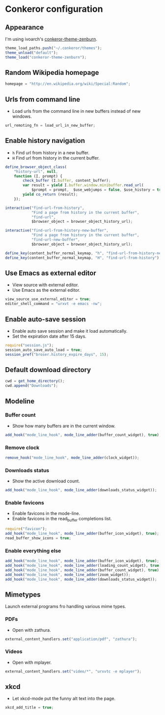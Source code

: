 * Conkeror configuration
:PROPERTIES:
:tangle: ~/.conkerorrc
:END:

** Appearance
I'm using ivoarch's [[https://github.com/ivoarch/conkeror-theme-zenburn][conkeror-theme-zenburn]].

#+BEGIN_SRC js
  theme_load_paths.push("~/.conkeror/themes");
  theme_unload("default");
  theme_load("conkeror-theme-zenburn");
#+END_SRC

** Random Wikipedia homepage
#+BEGIN_SRC js
  homepage = "http://en.wikipedia.org/wiki/Special:Random";
#+END_SRC

** Urls from command line
- Load urls from the command line in new buffers instead of new windows.
#+BEGIN_SRC js
  url_remoting_fn = load_url_in_new_buffer;
#+END_SRC

** Enable history navigation
- =h= Find url from history in a new buffer.
- =H= Find url from history in the current buffer.

#+BEGIN_SRC js
  define_browser_object_class(
      "history-url", null, 
      function (I, prompt) {
          check_buffer (I.buffer, content_buffer);
          var result = yield I.buffer.window.minibuffer.read_url(
              $prompt = prompt,  $use_webjumps = false, $use_history = true, $use_bookmarks = false);
          yield co_return (result);
      });

  interactive("find-url-from-history",
              "Find a page from history in the current buffer",
              "find-url",
              $browser_object = browser_object_history_url);

  interactive("find-url-from-history-new-buffer",
              "Find a page from history in the current buffer",
              "find-url-new-buffer",
              $browser_object = browser_object_history_url);

  define_key(content_buffer_normal_keymap, "h", "find-url-from-history-new-buffer");
  define_key(content_buffer_normal_keymap, "H", "find-url-from-history");
#+END_SRC

** Use Emacs as external editor
- View source with external editor.
- Use Emacs as the external editor.

#+BEGIN_SRC js
  view_source_use_external_editor = true;
  editor_shell_command = "urxvt -e emacs -nw";
#+END_SRC

** Enable auto-save session
- Enable auto save session and make it load automatically.
- Set the expiration date after 15 days.

#+BEGIN_SRC js
  require("session.js");
  session_auto_save_auto_load = true;
  session_pref("broser.history_expire_days", 15);
#+END_SRC

** Default download directory
#+BEGIN_SRC js
  cwd = get_home_directory();
  cwd.append("Downloads");
#+END_SRC

** Modeline
*** Buffer count
- Show how many buffers are in the current window.
#+BEGIN_SRC js
  add_hook("mode_line_hook", mode_line_adder(buffer_count_widget), true);
#+END_SRC

*** Remove clock
#+BEGIN_SRC js
  remove_hook("mode_line_hook", mode_line_adder(clock_widget));
#+END_SRC

*** Downloads status
- Show the active download count.
#+BEGIN_SRC js
  add_hook("mode_line_hook", mode_line_adder(downloads_status_widget));
#+END_SRC

*** Enable favicons
- Enable favicons in the mode-line.
- Enable favicons in the read_buffer completions list.

#+BEGIN_SRC js
  require("favicon");
  add_hook("mode_line_hook", mode_line_adder(buffer_icon_widget), true);
  read_buffer_show_icons = true;
#+END_SRC

*** Enable everything else
#+BEGIN_SRC js
  add_hook("mode_line_hook", mode_line_adder(buffer_icon_widget), true);
  add_hook("mode_line_hook", mode_line_adder(loading_count_widget), true);
  add_hook("mode_line_hook", mode_line_adder(buffer_count_widget), true);
  add_hook("mode_line_hook", mode_line_adder(zoom_widget));
  add_hook("mode_line_hook", mode_line_adder(downloads_status_widget));
#+END_SRC
** Mimetypes
Launch external programs fro handling various mime types.
*** PDFs
- Open with zathura.
#+BEGIN_SRC js
  external_content_handlers.set("application/pdf", "zathura");
#+END_SRC

*** Videos
- Open with mplayer.
#+BEGIN_SRC js
  external_content_handlers.set("video/*", "urxvtc -e mplayer");
#+END_SRC

** xkcd
- Let xkcd-mode put the funny alt text into the page.
#+BEGIN_SRC js
  xkcd_add_title = true;
#+END_SRC
